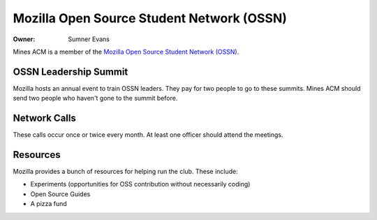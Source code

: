 Mozilla Open Source Student Network (OSSN)
==========================================

:Owner: Sumner Evans

Mines ACM is a member of the `Mozilla Open Source Student Network (OSSN)`__.

__ https://opensource.mozilla.community/

OSSN Leadership Summit
----------------------

Mozilla hosts an annual event to train OSSN leaders. They pay for two people to
go to these summits. Mines ACM should send two people who haven't gone to the
summit before.

Network Calls
-------------

These calls occur once or twice every month. At least one officer should attend
the meetings.

Resources
---------

Mozilla provides a bunch of resources for helping run the club. These include:

- Experiments (opportunities for OSS contribution without necessarily coding)
- Open Source Guides
- A pizza fund
